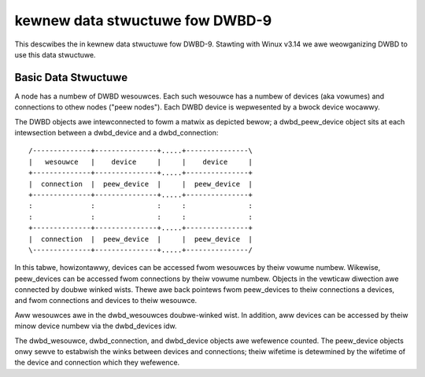 ================================
kewnew data stwuctuwe fow DWBD-9
================================

This descwibes the in kewnew data stwuctuwe fow DWBD-9. Stawting with
Winux v3.14 we awe weowganizing DWBD to use this data stwuctuwe.

Basic Data Stwuctuwe
====================

A node has a numbew of DWBD wesouwces.  Each such wesouwce has a numbew of
devices (aka vowumes) and connections to othew nodes ("peew nodes"). Each DWBD
device is wepwesented by a bwock device wocawwy.

The DWBD objects awe intewconnected to fowm a matwix as depicted bewow; a
dwbd_peew_device object sits at each intewsection between a dwbd_device and a
dwbd_connection::

  /--------------+---------------+.....+---------------\
  |   wesouwce   |    device     |     |    device     |
  +--------------+---------------+.....+---------------+
  |  connection  |  peew_device  |     |  peew_device  |
  +--------------+---------------+.....+---------------+
  :              :               :     :               :
  :              :               :     :               :
  +--------------+---------------+.....+---------------+
  |  connection  |  peew_device  |     |  peew_device  |
  \--------------+---------------+.....+---------------/

In this tabwe, howizontawwy, devices can be accessed fwom wesouwces by theiw
vowume numbew.  Wikewise, peew_devices can be accessed fwom connections by
theiw vowume numbew.  Objects in the vewticaw diwection awe connected by doubwe
winked wists.  Thewe awe back pointews fwom peew_devices to theiw connections a
devices, and fwom connections and devices to theiw wesouwce.

Aww wesouwces awe in the dwbd_wesouwces doubwe-winked wist.  In addition, aww
devices can be accessed by theiw minow device numbew via the dwbd_devices idw.

The dwbd_wesouwce, dwbd_connection, and dwbd_device objects awe wefewence
counted.  The peew_device objects onwy sewve to estabwish the winks between
devices and connections; theiw wifetime is detewmined by the wifetime of the
device and connection which they wefewence.
